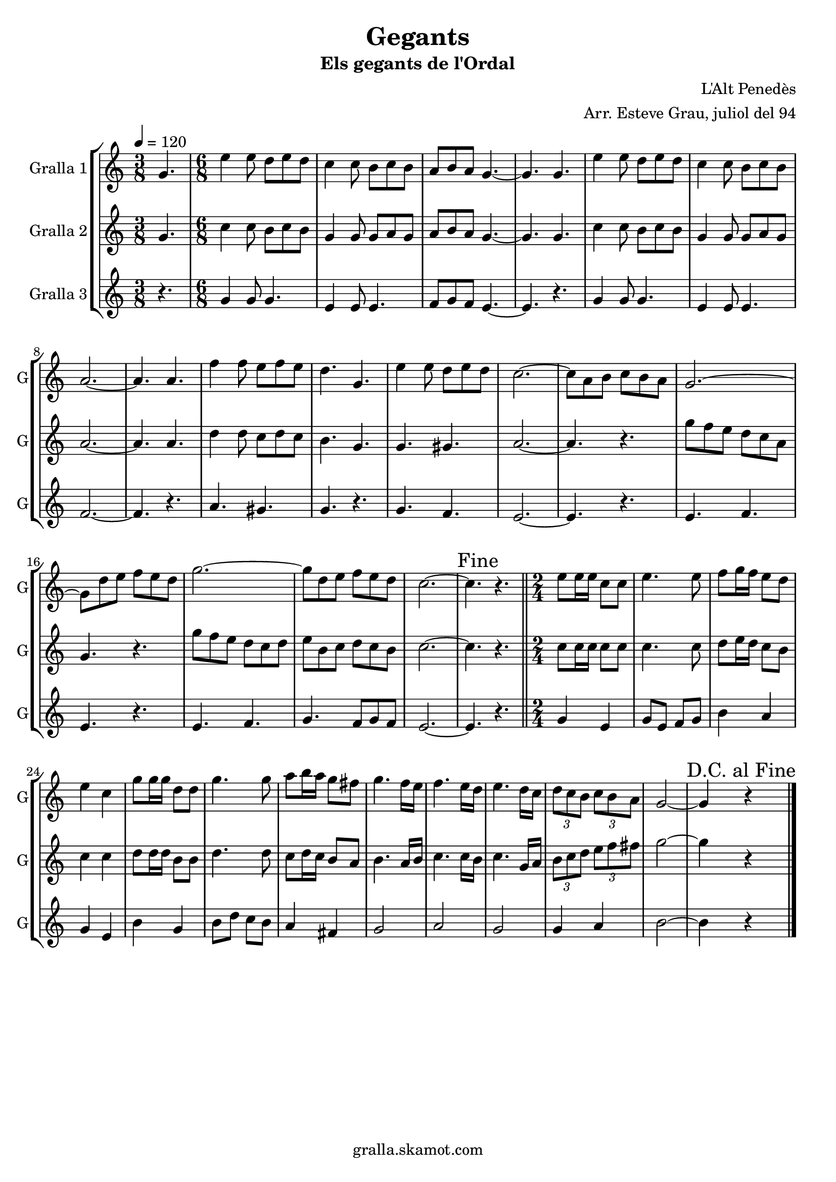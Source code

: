 \version "2.16.2"

\header {
  dedication=""
  title="Gegants"
  subtitle="Els gegants de l'Ordal"
  subsubtitle=""
  poet=""
  meter=""
  piece=""
  composer="L'Alt Penedès"
  arranger="Arr. Esteve Grau, juliol del 94"
  opus=""
  instrument=""
  copyright="gralla.skamot.com"
  tagline=""
}

liniaroAa =
\relative g'
{
  \tempo 4=120
  \clef treble
  \key c \major
  \time 3/8
  g4.  |
  \time 6/8   e'4 e8 d e d  |
  c4 c8 b c b  |
  a8 b a g4. ~  |
  %05
  g4. g  |
  e'4 e8 d e d  |
  c4 c8 b c b  |
  a2. ~  |
  a4. a  |
  %10
  f'4 f8 e f e  |
  d4. g,  |
  e'4 e8 d e d  |
  c2. ~  |
  c8 a b c b a  |
  %15
  g2. ~  |
  g8 d' e f e d  |
  g2. ~  |
  g8 d e f e d  |
  c2. ~  |
  %20
  \mark "Fine" c4. r  \bar "||"
  \time 2/4   e8 e16 e c8 c  |
  e4. e8  |
  f8 g16 f e8 d  |
  e4 c  |
  %25
  g'8 g16 g d8 d  |
  g4. g8  |
  a8 b16 a g8 fis  |
  g4. f16 e  |
  f4. e16 d  |
  %30
  e4. d16 c  |
  \times 2/3 { d8 c b } \times 2/3 { c b a }  |
  g2 ~  |
  \mark "D.C. al Fine" g4 r  \bar "|."
}

liniaroAb =
\relative g'
{
  \tempo 4=120
  \clef treble
  \key c \major
  \time 3/8
  g4.  |
  \time 6/8   c4 c8 b c b  |
  g4 g8 g a g  |
  a8 b a g4. ~  |
  %05
  g4. g  |
  c4 c8 b c b  |
  g4 g8 g a g  |
  a2. ~  |
  a4. a  |
  %10
  d4 d8 c d c  |
  b4. g  |
  g4. gis  |
  a2. ~  |
  a4. r  |
  %15
  g'8 f e d c a  |
  g4. r  |
  g'8 f e d c d  |
  e8 b c d c b  |
  c2. ~  |
  %20
  c4. r  \bar "||"
  \time 2/4   c8 c16 c c8 c  |
  c4. c8  |
  d8 e16 d c8 b  |
  c4 c  |
  %25
  d8 d16 d b8 b  |
  d4. d8  |
  c8 d16 c b8 a  |
  b4. a16 b  |
  c4. c16 b  |
  %30
  c4. g16 a  |
  \times 2/3 { b8 c d } \times 2/3 { e f fis }  |
  g2 ~  |
  g4 r  \bar "|."
}

liniaroAc =
\relative g'
{
  \tempo 4=120
  \clef treble
  \key c \major
  \time 3/8
  r4.  |
  \time 6/8   g4 g8 g4.  |
  e4 e8 e4.  |
  f8 g f e4. ~  |
  %05
  e4. r  |
  g4 g8 g4.  |
  e4 e8 e4.  |
  f2. ~  |
  f4. r  |
  %10
  a4. gis  |
  g4. r  |
  g4. f  |
  e2. ~  |
  e4. r  |
  %15
  e4. f  |
  e4. r  |
  e4. f  |
  g4. f8 g f  |
  e2. ~  |
  %20
  e4. r  \bar "||"
  \time 2/4   g4 e  |
  g8 e f g  |
  b4 a  |
  g4 e  |
  %25
  b'4 g  |
  b8 d c b  |
  a4 fis  |
  g2  |
  a2  |
  %30
  g2  |
  g4 a  |
  b2 ~  |
  b4 r  \bar "|."
}

\bookpart {
  \score {
    \new StaffGroup {
      \override Score.RehearsalMark.self-alignment-X = #LEFT
      <<
        \new Staff \with {instrumentName = #"Gralla 1" shortInstrumentName = #"G"} \liniaroAa
        \new Staff \with {instrumentName = #"Gralla 2" shortInstrumentName = #"G"} \liniaroAb
        \new Staff \with {instrumentName = #"Gralla 3" shortInstrumentName = #"G"} \liniaroAc
      >>
    }
    \layout {}
  }
  \score { \unfoldRepeats
    \new StaffGroup {
      \override Score.RehearsalMark.self-alignment-X = #LEFT
      <<
        \new Staff \with {instrumentName = #"Gralla 1" shortInstrumentName = #"G"} \liniaroAa
        \new Staff \with {instrumentName = #"Gralla 2" shortInstrumentName = #"G"} \liniaroAb
        \new Staff \with {instrumentName = #"Gralla 3" shortInstrumentName = #"G"} \liniaroAc
      >>
    }
    \midi {
      \set Staff.midiInstrument = "oboe"
      \set DrumStaff.midiInstrument = "drums"
    }
  }
}

\bookpart {
  \header {instrument="Gralla 1"}
  \score {
    \new StaffGroup {
      \override Score.RehearsalMark.self-alignment-X = #LEFT
      <<
        \new Staff \liniaroAa
      >>
    }
    \layout {}
  }
  \score { \unfoldRepeats
    \new StaffGroup {
      \override Score.RehearsalMark.self-alignment-X = #LEFT
      <<
        \new Staff \liniaroAa
      >>
    }
    \midi {
      \set Staff.midiInstrument = "oboe"
      \set DrumStaff.midiInstrument = "drums"
    }
  }
}

\bookpart {
  \header {instrument="Gralla 2"}
  \score {
    \new StaffGroup {
      \override Score.RehearsalMark.self-alignment-X = #LEFT
      <<
        \new Staff \liniaroAb
      >>
    }
    \layout {}
  }
  \score { \unfoldRepeats
    \new StaffGroup {
      \override Score.RehearsalMark.self-alignment-X = #LEFT
      <<
        \new Staff \liniaroAb
      >>
    }
    \midi {
      \set Staff.midiInstrument = "oboe"
      \set DrumStaff.midiInstrument = "drums"
    }
  }
}

\bookpart {
  \header {instrument="Gralla 3"}
  \score {
    \new StaffGroup {
      \override Score.RehearsalMark.self-alignment-X = #LEFT
      <<
        \new Staff \liniaroAc
      >>
    }
    \layout {}
  }
  \score { \unfoldRepeats
    \new StaffGroup {
      \override Score.RehearsalMark.self-alignment-X = #LEFT
      <<
        \new Staff \liniaroAc
      >>
    }
    \midi {
      \set Staff.midiInstrument = "oboe"
      \set DrumStaff.midiInstrument = "drums"
    }
  }
}

